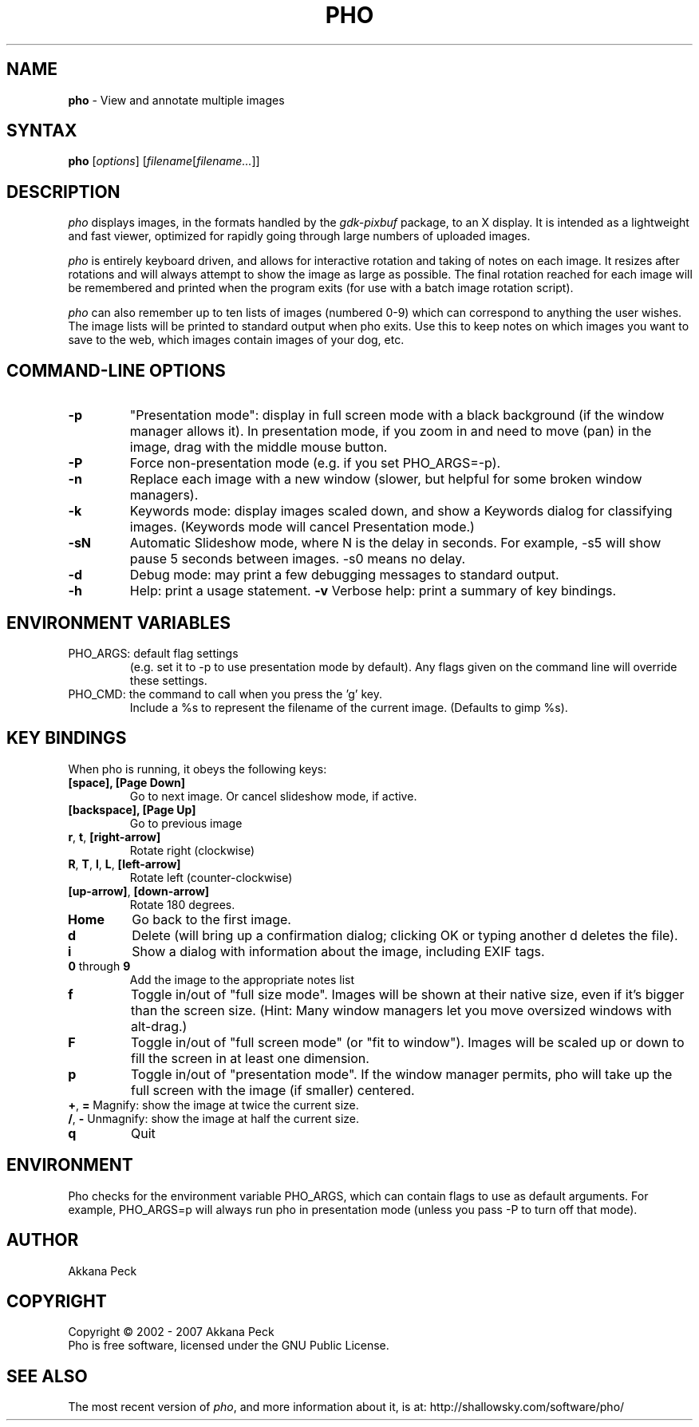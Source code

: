 .TH PHO l "March 5 2007" "PHO"
.SH NAME
\fBpho\fP \- View and annotate multiple images
.SH SYNTAX
.B pho
.RI [ options ]
.RI [ filename [ filename... ]]
.SH DESCRIPTION
.I pho
displays images, in the formats handled by the
.IR gdk-pixbuf
package, to an X display.
It is intended as a lightweight and fast viewer,
optimized for rapidly going through large numbers of uploaded images.
.PP
.I pho
is entirely keyboard driven,
and allows for interactive rotation and taking of notes on each image.
It resizes after rotations and will always attempt to show
the image as large as possible.  The final rotation reached for
each image will be remembered and printed when the program exits
(for use with a batch image rotation script).
.PP
.I pho
can also remember up to ten lists of images (numbered 0-9) which can
correspond to anything the user wishes. The image lists will be printed
to standard output when pho exits. Use this to keep notes on which
images you want to save to the web, which images contain images
of your dog, etc.
.SH COMMAND-LINE OPTIONS
.TP
\fB\-p\fR
"Presentation mode": display in full screen mode with a black background
(if the window manager allows it). In presentation mode, if you zoom in
and need to move (pan) in the image, drag with the middle mouse button.
.TP
\fB\-P\fR
Force non-presentation mode (e.g. if you set PHO_ARGS=-p).
.TP
\fB\-n\fR
Replace each image with a new window
(slower, but helpful for some broken window managers).
.TP
\fB\-k\fR
Keywords mode: display images scaled down, and show a Keywords dialog
for classifying images. (Keywords mode will cancel Presentation mode.)
.TP
\fB\-sN\fR
Automatic Slideshow mode, where N is the delay in seconds.
For example, -s5 will show pause 5 seconds between images.
-s0 means no delay.
.TP
\fB\-d\fR
Debug mode: may print a few debugging messages to standard output.
.TP
\fB\-h\fR
Help: print a usage statement.
\fB\-v\fR
Verbose help: print a summary of key bindings.
.SH ENVIRONMENT VARIABLES
.TP
PHO_ARGS: default flag settings
(e.g. set it to -p to use presentation mode by default).
Any flags given on the command line will override these settings.
.TP
PHO_CMD: the command to call when you press the 'g' key.
Include a %s to represent the filename of the current image.
(Defaults to gimp %s).
.SH KEY BINDINGS
When pho is running, it obeys the following keys:
.TP
\fB[space], [Page Down]\fR
Go to next image. Or cancel slideshow mode, if active.
.TP
\fB[backspace], [Page Up]\fR
Go to previous image
.TP
\fBr\fR, \fBt\fR, \fB[right-arrow]\fR
Rotate right (clockwise)
.TP
\fBR\fR, \fBT\fR, \fBl\fR, \fBL\fR, \fB[left-arrow]\fR
Rotate left (counter-clockwise)
.TP
\fB[up-arrow]\fR, \fB[down-arrow]\fR
Rotate 180 degrees.
.TP
\fBHome\fR
Go back to the first image.
.TP
\fBd\fR
Delete (will bring up a confirmation dialog; clicking OK or
typing another d deletes the file).
.TP
\fBi\fR
Show a dialog with information about the image, including EXIF tags.
.TP
\fB0\fR through \fB9\fR
Add the image to the appropriate notes list
.TP
\fBf\fR
Toggle in/out of "full size mode".  Images will be shown at their
native size, even if it's bigger than the screen size.
(Hint: Many window managers let you move oversized windows with alt-drag.)
.TP
\fBF\fR
Toggle in/out of "full screen mode" (or "fit to window").
Images will be scaled up or down to fill the screen in at least one dimension.
.TP
\fBp\fR
Toggle in/out of "presentation mode".
If the window manager permits, pho will take up the full screen
with the image (if smaller) centered.
.TP
\fB+\fR, \fB=\fR Magnify: show the image at twice the current size.
.TP
\fB/\fR, \fB-\fR Unmagnify: show the image at half the current size.
.TP
\fBq\fR
Quit
.SH ENVIRONMENT
Pho checks for the environment variable PHO_ARGS, which can contain flags
to use as default arguments.
For example, PHO_ARGS=p will always run pho in presentation mode (unless
you pass -P to turn off that mode).
.SH AUTHOR
Akkana Peck
.SH COPYRIGHT
Copyright \(co 2002 - 2007 Akkana Peck
.br
Pho is free software, licensed under the GNU Public License.
.SH SEE ALSO
The most recent version of \fIpho\fR, and more information about it, is at:
http://shallowsky.com/software/pho/
